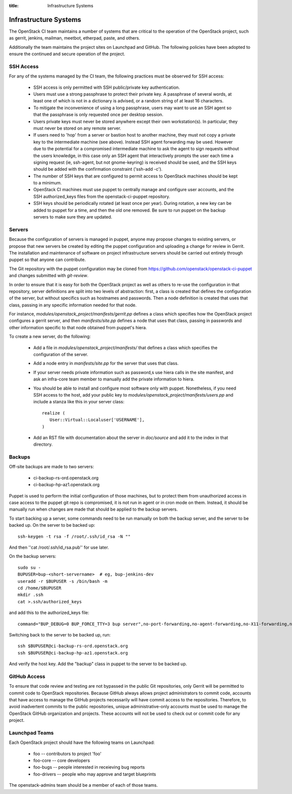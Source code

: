 :title: Infrastructure Systems

Infrastructure Systems
######################

The OpenStack CI team maintains a number of systems that are critical
to the operation of the OpenStack project, such as gerrit, jenkins,
mailman, meetbot, etherpad, paste, and others.

Additionally the team maintains the project sites on Launchpad and
GitHub.  The following policies have been adopted to ensure the
continued and secure operation of the project.

SSH Access
**********

For any of the systems managed by the CI team, the following practices
must be observed for SSH access:

 * SSH access is only permitted with SSH public/private key
   authentication.
 * Users must use a strong passphrase to protect their private key.  A
   passphrase of several words, at least one of which is not in a
   dictionary is advised, or a random string of at least 16
   characters.
 * To mitigate the inconvenience of using a long passphrase, users may
   want to use an SSH agent so that the passphrase is only requested
   once per desktop session.
 * Users private keys must never be stored anywhere except their own
   workstation(s).  In particular, they must never be stored on any
   remote server.
 * If users need to 'hop' from a server or bastion host to another
   machine, they must not copy a private key to the intermediate
   machine (see above).  Instead SSH agent forwarding may be used.
   However due to the potential for a compromised intermediate machine
   to ask the agent to sign requests without the users knowledge, in
   this case only an SSH agent that interactively prompts the user
   each time a signing request (ie, ssh-agent, but not gnome-keyring)
   is received should be used, and the SSH keys should be added with
   the confirmation constraint ('ssh-add -c').
 * The number of SSH keys that are configured to permit access to
   OpenStack machines should be kept to a minimum.
 * OpenStack CI machines must use puppet to centrally manage and
   configure user accounts, and the SSH authorized_keys files from the
   openstack-ci-puppet repository.
 * SSH keys should be periodically rotated (at least once per year).
   During rotation, a new key can be added to puppet for a time, and
   then the old one removed.  Be sure to run puppet on the backup
   servers to make sure they are updated.

Servers
*******

Because the configuration of servers is managed in puppet, anyone may
propose changes to existing servers, or propose that new servers be
created by editing the puppet configuration and uploading a change for
review in Gerrit.  The installation and maintenance of software on
project infrastructure servers should be carried out entirely through
puppet so that anyone can contribute.

The Git repository with the puppet configuration may be cloned from
https://github.com/openstack/openstack-ci-puppet and changes submitted
with `git-review`.

In order to ensure that it is easy for both the OpenStack project as
well as others to re-use the configuration in that repository, server
definitions are split into two levels of abstraction: first, a class
is created that defines the configuration of the server, but without
specifics such as hostnames and passwords.  Then a node definition is
created that uses that class, passing in any specific information
needed for that node.

For instance, `modules/openstack_project/manifests/gerrit.pp` defines a
class which specifies how the OpenStack project configures a gerrit
server, and then `manifests/site.pp` defines a node that uses that
class, passing in passwords and other information specific to that
node obtained from puppet's hiera.

To create a new server, do the following:

 * Add a file in `modules/openstack_project/manifests/` that defines a
   class which specifies the configuration of the server.

 * Add a node entry in `manifests/site.pp` for the server that uses that
   class.

 * If your server needs private information such as password,s use
   hiera calls in the site manifest, and ask an infra-core team member
   to manually add the private information to hiera.

 * You should be able to install and configure most software only with
   puppet.  Nonetheless, if you need SSH access to the host, add your
   public key to `modules/openstack_project/manifests/users.pp` and
   include a stanza like this in your server class::

     realize (
        User::Virtual::Localuser['USERNAME'],
     )

 * Add an RST file with documentation about the server in `doc/source`
   and add it to the index in that directory.

Backups
*******

Off-site backups are made to two servers:

 * ci-backup-rs-ord.openstack.org
 * ci-backup-hp-az1.openstack.org

Puppet is used to perform the initial configuration of those machines,
but to protect them from unauthorized access in case access to the
puppet git repo is compromised, it is not run in agent or in cron mode
on them.  Instead, it should be manually run when changes are made
that should be applied to the backup servers.

To start backing up a server, some commands need to be run manually on
both the backup server, and the server to be backed up.  On the server
to be backed up::

  ssh-keygen -t rsa -f /root/.ssh/id_rsa -N ""

And then ''cat /root/.ssh/id_rsa.pub'' for use later.

On the backup servers::

  sudo su -
  BUPUSER=bup-<short-servername>  # eg, bup-jenkins-dev
  useradd -r $BUPUSER -s /bin/bash -m
  cd /home/$BUPUSER
  mkdir .ssh
  cat >.ssh/authorized_keys

and add this to the authorized_keys file::

  command="BUP_DEBUG=0 BUP_FORCE_TTY=3 bup server",no-port-forwarding,no-agent-forwarding,no-X11-forwarding,no-pty <ssh key from earlier>

Switching back to the server to be backed up, run::

  ssh $BUPUSER@ci-backup-rs-ord.openstack.org
  ssh $BUPUSER@ci-backup-hp-az1.openstack.org

And verify the host key.  Add the "backup" class in puppet to the server
to be backed up.

GitHub Access
*************

To ensure that code review and testing are not bypassed in the public
Git repositories, only Gerrit will be permitted to commit code to
OpenStack repositories.  Because GitHub always allows project
administrators to commit code, accounts that have access to manage the
GitHub projects necessarily will have commit access to the
repositories.  Therefore, to avoid inadvertent commits to the public
repositories, unique administrative-only accounts must be used to
manage the OpenStack GitHub organization and projects.  These accounts
will not be used to check out or commit code for any project.

Launchpad Teams
***************

Each OpenStack project should have the following teams on Launchpad:

 * foo -- contributors to project 'foo'
 * foo-core -- core developers
 * foo-bugs -- people interested in receieving bug reports
 * foo-drivers -- people who may approve and target blueprints

The openstack-admins team should be a member of each of those teams.
